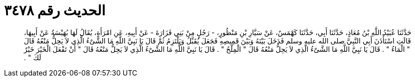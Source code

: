 
= الحديث رقم ٣٤٧٨

[quote.hadith]
حَدَّثَنَا عُبَيْدُ اللَّهِ بْنُ مُعَاذٍ، حَدَّثَنَا أَبِي، حَدَّثَنَا كَهْمَسٌ، عَنْ سَيَّارِ بْنِ مَنْظُورٍ، - رَجُلٍ مِنْ بَنِي فَزَارَةَ - عَنْ أَبِيهِ، عَنِ امْرَأَةٍ، يُقَالُ لَهَا بُهَيْسَةُ عَنْ أَبِيهَا، قَالَتِ اسْتَأْذَنَ أَبِي النَّبِيَّ صلى الله عليه وسلم فَدَخَلَ بَيْنَهُ وَبَيْنَ قَمِيصِهِ فَجَعَلَ يُقَبِّلُ وَيَلْتَزِمُ ثُمَّ قَالَ يَا نَبِيَّ اللَّهِ مَا الشَّىْءُ الَّذِي لاَ يَحِلُّ مَنْعُهُ قَالَ ‏"‏ الْمَاءُ ‏"‏ ‏.‏ قَالَ يَا نَبِيَّ اللَّهِ مَا الشَّىْءُ الَّذِي لاَ يَحِلُّ مَنْعُهُ قَالَ ‏"‏ الْمِلْحُ ‏"‏ ‏.‏ قَالَ يَا نَبِيَّ اللَّهِ مَا الشَّىْءُ الَّذِي لاَ يَحِلُّ مَنْعُهُ قَالَ ‏"‏ أَنْ تَفْعَلَ الْخَيْرَ خَيْرٌ لَكَ ‏"‏ ‏.‏